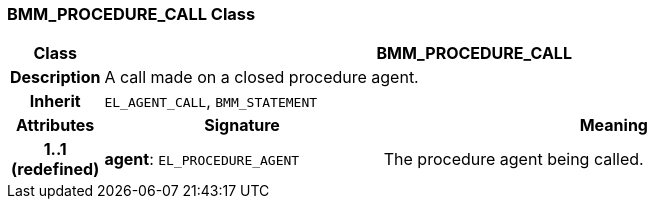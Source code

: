 === BMM_PROCEDURE_CALL Class

[cols="^1,3,5"]
|===
h|*Class*
2+^h|*BMM_PROCEDURE_CALL*

h|*Description*
2+a|A call made on a closed procedure agent.

h|*Inherit*
2+|`EL_AGENT_CALL`, `BMM_STATEMENT`

h|*Attributes*
^h|*Signature*
^h|*Meaning*

h|*1..1 +
(redefined)*
|*agent*: `EL_PROCEDURE_AGENT`
a|The procedure agent being called.
|===
